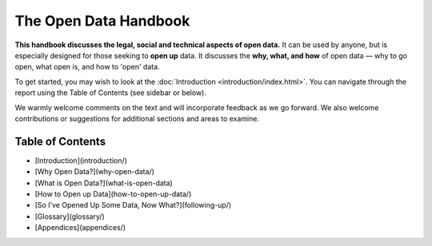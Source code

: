 ======================
The Open Data Handbook
======================

**This handbook discusses the legal, social and technical aspects of 
open data.** It can be used by anyone, but is especially 
designed for those seeking to **open up** data. It discusses the 
**why, what, and how** of open data — why to go open, what open is, 
and how to 'open' data.

To get started, you may wish to look at the :doc:`Introduction <introduction/index.html>`. You can 
navigate through the report using the Table of Contents (see sidebar 
or below).

We warmly welcome comments on the text and will incorporate feedback 
as we go forward. We also welcome contributions or suggestions for 
additional sections and areas to examine.


Table of Contents
=================

* [Introduction](introduction/)

* [Why Open Data?](why-open-data/)

* [What is Open Data?](what-is-open-data)

* [How to Open up Data](how-to-open-up-data/)

* [So I’ve Opened Up Some Data, Now What?](following-up/)

* [Glossary](glossary/)

* [Appendices](appendices/)

